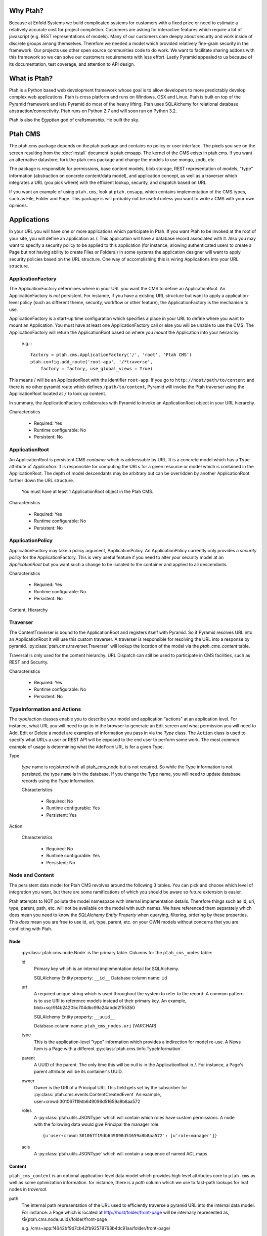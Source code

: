 =========
Why Ptah?
=========

Because at Enfold Systems we build complicated systems for customers with a 
fixed price or need to estimate a relatively accurate cost for project 
completion.  Customers are asking for interactive features which require
a lot of javascript (e.g. REST representations of models).  Many of our 
customers care deeply about security and work inside of discrete groups
among themselves.  Therefore we needed a model which provided relatively 
fine-grain security in the framework.  Our projects use other open source
communities code to do work.  We want to facilitate sharing addons with
this framework so we can solve our customers requirements with less effort.
Lastly Pyramid appealed to us because of its documentation, test coverage, 
and attention to API design.

=============
What is Ptah?
=============

Ptah is a Python based web development framework whose goal is to allow
developers to more predictably develop complex web applications.  Ptah
is cross platform and runs on Windows, OSX and Linux.  Ptah is built on 
top of the Pyramid framework and lets Pyramid do most of the heavy lifting.
Ptah uses SQLAlchemy for relational database abstraction/connectivity.  
Ptah runs on Python 2.7 and will soon run on Python 3.2.  

Ptah is also the Egyptian god of craftsmanship.  He built the sky.

========
Ptah CMS
========

The ptah.cms package depends on the ptah package and contains no policy or
user interface.  The pixels you see on the screen resulting from the
:doc:`install` document is ptah.cmsapp.  The kernel of the CMS exists in ptah.cms.  
If you want an alternative datastore, fork the ptah.cms package and change the
models to use mongo, zodb, etc.

The package is responsible for permissions, base content models, blob storage,
REST representation of models, "type" information (abstraction on concrete
content/data model), and application concept, as well as a traverser which
integrates a URL (you pick where) with the efficient lookup, security,
and dispatch based on URL.

If you want an example of using ``ptah.cms``, look at ``ptah.cmsapp``, which
contains implementation of the CMS types, such as File, Folder and Page.
This package is will probably not be useful unless you want to write a CMS
with your own opinions.

============
Applications
============

In your URL you will have one or more applications which participate in Ptah.
If you want Ptah to be invoked at the root of your site, you will define an
application as /.  This application will have a database record associated with
it.  Also you may want to specify a security policy to be applied to this
application (for instance, allowing authenticated users to create a Page but
not having ability to create Files or Folders.)  In some systems the
application designer will want to apply security policies based on the URL
structure.  One way of accomplishing this is wiring Applications into your
URL structure.

ApplicationFactory
==================

The ApplicationFactory determines where in your URL you want the CMS to define
an ApplicationRoot.  An ApplicationFactory is *not* persistent.  For instance,
if you have a existing URL structure but want to apply a application-level
policy (such as different theme, security, workflow or other feature), the
ApplicationFactory is the mechanism to use.

ApplicationFactory is a start-up time configuration which specifies
a place in your URL to define where you want to mount an Application.
You must have at least one ApplicationFactory call or else you will be unable
to use the CMS.  The ApplicationFactory will return the ApplicationRoot based
on where you `mount` the Application into your heirarchy.

  e.g.:::

    factory = ptah.cms.ApplicationFactory('/', 'root', 'Ptah CMS')
    ptah.config.add_route('root-app', '/*traverse',
        factory = factory, use_global_views = True)

This means / will be an ApplicationRoot with the identifier ``root-app``.
If you go to ``http://host/path/to/content`` and there is no other pyramid
route which defines ``/path/to/content``, Pyramid will invoke the Ptah traverser
using the ApplicationRoot located at ``/`` to look up content.

In summary, the ApplicationFactory collaborates with Pyramid to invoke an
ApplicationRoot object in your URL hierarchy.

Characteristics

  * Required: Yes
  * Runtime configurable: No
  * Persistent: No

ApplicationRoot
===============

An ApplicationRoot is persistent CMS `container` which is addressable by
URL.  It is a concrete model which has a ``Type`` attribute of `Application`.
It is responsible for computing the URLs for a given resource or model which
is contained in the ApplicationRoot.  The depth of model descendants may be
arbitrary but can be overridden by another ApplicationRoot further down the
URL structure.

   You must have at least 1 ApplicationRoot object in the Ptah CMS.

Characteristics

  * Required: Yes
  * Runtime configurable: No
  * Persistent: No

ApplicationPolicy
=================

ApplicationFactory may take a policy argument, ApplicationPolicy.
An ApplicationPolicy currently only provides a `security policy` for the
ApplicationFactory.  This is very useful feature if you need to alter your
security model at an `ApplicationRoot` but you want such a change to be
isolated to the container and applied to all descendants.

Characteristics

  * Required: Yes
  * Runtime configurable: No
  * Persistent: No

Content, Hierarchy

Traverser
=========

The ContentTraverser is bound to the ApplicationRoot and registers itself
with Pyramid.  So if Pyramid resolves URL into an ApplicationRoot it will
use this custom traverser.  A traverser is responsible for resolving the URL
into a response by pyramid.  :py:class:`ptah.cms.traverser.Traverser`
will lookup the location of the model via the `ptah_cms_content` table.

Traversal is only used for the content hierarchy.  URL Dispatch can still
be used to participate in CMS facilities, such as REST and Security.

Characteristics

  * Required: Yes
  * Runtime configurable: No
  * Persistent: No

TypeInformation and Actions
===========================

The type/action classes enable you to describe your model and
application "actions" at an application level.  For instance, 
what URL you will need to go to in the browser to generate an Edit screen
and what permission you will need to Add, Edit or Delete a model are
examples of information you pass in via the `Type` class.  The ``Action``
class is used to specify what URLs a user or REST API will be exposed to the
end user to perform some work.  The most common example of usage is determining
what the ``AddForm`` URL is for a given Type.

Type

    `type` name is registered with all ptah_cms_node but is not required.  So
    while the Type information is not persisted, the type ``name`` is
    in the database.  If you change the Type name, you will need
    to update database records using the Type information.

    Characteristics

      * Required: No
      * Runtime configurable: Yes
      * Persistent: Yes

Action

    Characteristics

      * Required: No
      * Runtime configurable: Yes
      * Persistent: No

Node and Content
================

The  persistent data model for Ptah CMS revolves around the following 3 tables.
You can pick and choose which level of integration you want, but there are some
ramifications of which you should be aware so future extension is easier.

Ptah attempts to NOT pollute the model namespace with internal implementation
details.  Therefore things such as id, uri, type, parent, path, etc.  will not
be available on the model with such names.  We have referenced them separately which
does mean you need to know the `SQLAlchemy Entity Property` when querying,
filtering, ordering by these properties.  This *does* mean you are free to use
id, uri, type, parent, etc. on your OWN models without concerns that you are
conflicting with Ptah.

Node
~~~~

  :py:class:`ptah.cms.node.Node` is the primary table.  Columns for the
  ``ptah_cms_nodes`` table: 
    
  id
     Primary key which is an internal implementation detail for SQLAlchemy.

     SQLAlchemy Entity property: ``__id__``
     Database column name: ``id``
       
  uri
     A required unique string which is used throughout the system to refer to 
     the record.  A common pattern is to use URI to reference models instead of
     their primary key.  An example, blob+sql:9f4b24205c704dbc99a24abdd2f55350
     
     SQLAlchemy Entity property: ``__uuid__``
     
     Database column name: ``ptah_cms_nodes.uri`` (VARCHAR)

  type
     This is the application-level "type" information which provides a
     indirection for model re-use. A News Item is a Page with a different
     :py:class:`ptah.cms.tinfo.TypeInformation`.

  parent
     A UUID of the parent.  The only time this will be null is in the
     ApplicationRoot in /.  For instance, a Page's parent attribute will be
     its container's UUID.

  owner
     Owner is the URI of a Principal URI.
     This field gets set by the subscriber for :py:class:`ptah.cms.events.ContentCreatedEvent`
     An example, user+crowd:301067f19db649098d51659a8b8aa572
     
  roles
     A :py:class:`ptah.utils.JSONType` which will contain which roles have custom permissions.
     A node with the following data would give Principal the manager role::
     
       {u'user+crowd:301067f19db649098d51659a8b8aa572': [u'role:manager']} 
     
  acls
     A :py:class:`ptah.utils.JSONType` which will contain a sequence of named ACL maps.

Content
~~~~~~~

``ptah_cms_content`` is an optional application-level data model which
provides high level attributes core to ``ptah.cms`` as well as some
optimization information.  for instance, there is a `path` column
which we use to fast-path lookups for leaf nodes in `traversal`.

path
    The internal path representation of the URL used to efficiently
    traverse a pyramid URL into the internal data model.  For instance:
    a Page which is located at http://host/folder/front-page will be
    internally represented as, /${ptah.cms.node.uuid}/folder/front-page

    e.g. /cms+app:f4642bf9d7cb42fb92578763b4dc91aa/folder/front-page/

name
    A unique name in the ``ptah_cms_nodes.parent`` container.  this
    is primary used for traversal.  not required for url_routing or
    security.

title
    CMS title attribute. self explanatory.

description
    CMS description attribute, self explanatory.

view
    A URI string which can be resolved via the :py:func:`ptah.uri.resolve`
    function. In the traditional CMS UI sense, you can default a Folder to have
    a Page as the view.  Anything that can be resolved can be a "view" for a
    content item.

    Rules for view resolution:
      - ptah_cms_content.view
      - traversal

created
    Datetime to mark when the record was created.

modified

    Datetime to mark when the record was last modified, in UTC

effective

    Datetime to mark when the record should be visible or "effective".
    DublinCore attribute in UTC.

expires

    Datetime to mark when record should no longer be visible in the CMS.
    DublinCore attribute in UTC.

creators

    A JsonType sequence of principal URIs which are able to be resolved.
    Any number of creators may be assigned to a piece of content.  Often
    anyone involved in the editorial process may be assigned.

subjects

    Jsontype?

publisher

    DublinCore attribute. Unicode.

contributors

    DublinCore attribute. JsonType sequence of URIs.

Container
~~~~~~~~~

There is no data model/persistent difference between Content and Container.
The database records are identical.  The difference is the :py:class:`ptah.cms.Container`
model supports a Mapping-like interface so you can resolve children efficiently.
It also makes it easier for programmers to model/manipulate containment relationships.

This API is added for conveniance but is a natural way of interacting with the
hiearchy. For example, if you have a piece of content, (say, 'front-page') in a
Folder, how can you delete it?

Using low-level SQLAlchemy without application events::

  from ptah.cms import Session, Content
  page = Session.query(Content).filter_by(Content.__name__='front-page').all()[0]
  Session.delete(page)
  import transaction; transaction.commit()

If you delete a page going directly through the ORM; Ptah will not catch events.

Using high-level Ptah data access::

  from ptah.cms import Session, Content
  page = Session.query(Content).filter_by(Content.__name__='front-page').all()[0]
  page.delete()
  import transaction; transaction.commit()

There are several other approaches.  One could be del container['page.html']

URIs
====

In Ptah all models have a URI in the form ``scheme:UID``. For example::

      >> from ptah.cms import Session, Node
      >> x.__uri__ for x in Session.query(Node).all()]
      [u'cms+app:f4642bf9d7cb42fb92578763b4dc91aa',
       u'cms+page:0d60fc5c2128449898a92a90fa757173',
       u'cms+folder:326388ba897843ffbb9cf8fa824ac154',
       u'cms+page:a0b87c1d3f354183bafb3da5a94a097f']

For instance, the default User/Properties system is `ptah-crowd:$UID` for
a user.  And for ptah.cms.ApplicationRoot it is `ptah-app:$UID`. 

URI resolution is a core facility and contract of the system. Given any
UUID, the application should be able to load the corresponding model.  This
loose coupling allows for us to store records externally to the system.

At certain times, Ptah may only have a UUID and need to resolve a Model. This is
done by registering a URI resolver.  We do this so we can load a record.

An example::

  >> from ptah.uri import register_uri_resolver
  >> register_uri_resolver('mycustom+record', custom_record_resolver)

Your custom models will need to supply a UUIDGenerator. A
default implementation exists in ptah.uri.UUIDGenerator.  On your models,
you will assign this as __uuid_generator__ = MyCustomUUIDGenerator, which
will produce a URI in your URI scheme, 'mycustom+record:some_unique_string'.

To have a ``ptah_cms_nodes`` record entry, the only requirements are you have
a primary key (which is auto-filled upon INSERT) and a UUID.  A UUID can be
anything you would like, but there is one very minor API you need to satisfy
if you come up with your own $UUID scheme.

Content vs. Container
=====================

In object/graph databases, by the time you resolve a leaf node you will have
already loaded all of the parents.  This is *not* the case in a RDBMS system
such as Ptah.  There are pros and cons to Ptah's approach.  The positive is
that you can efficiently load a record in one query without loading parents.
The con is that we will have loaded only leaf node without its parent and
lineage up the tree to the ApplicationRoot.  While this is obvious if you have
object/graph database background, it is an important concept to understand
since we are working with hierachies.

  See :py:class:`ptah.cms.load_parents`

Security, Lineage, URL Dispatch
===============================

Since the ApplicationPolicy defines ACLs for an ApplicationRoot, which
contains your data model, it will be required for us to use ``load_parents`` to
walk __parent__ until we reach the ApplicationRoot; then we will have all
security roles to satisfy the Pyramid authorization security model.

The fact is you *do not* need to use ``load_parents`` every single time to
aggregate security settings.  You only need this in ad-hoc security delegation
applications in which users can assign Roles to other users on Content.  While
this model is standard in hierarchical/collaboration systems, it is not
particularly useful for many types of applications.

See How-to Ptah with URL Dispatch.

Events
======

See API.
